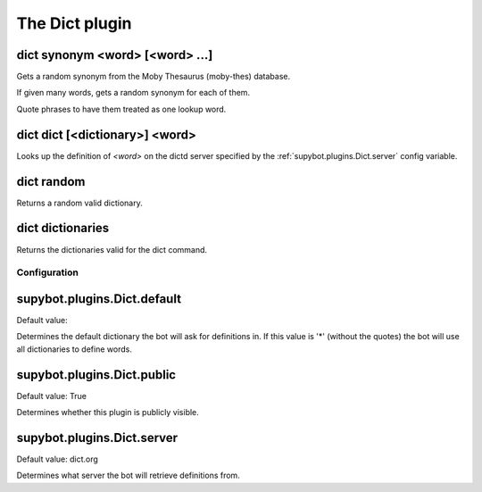 
.. _plugin-dict:

The Dict plugin
===============

.. _command-dict-synonym:

dict synonym <word> [<word> ...]
^^^^^^^^^^^^^^^^^^^^^^^^^^^^^^^^

Gets a random synonym from the Moby Thesaurus (moby-thes) database.

If given many words, gets a random synonym for each of them.

Quote phrases to have them treated as one lookup word.

.. _command-dict-dict:

dict dict [<dictionary>] <word>
^^^^^^^^^^^^^^^^^^^^^^^^^^^^^^^

Looks up the definition of *<word>* on the dictd server specified by
the :ref:`supybot.plugins.Dict.server` config variable.

.. _command-dict-random:

dict random
^^^^^^^^^^^

Returns a random valid dictionary.

.. _command-dict-dictionaries:

dict dictionaries
^^^^^^^^^^^^^^^^^

Returns the dictionaries valid for the dict command.



.. _plugin-dict-config:

Configuration
-------------

.. _supybot.plugins.Dict.default:

supybot.plugins.Dict.default
^^^^^^^^^^^^^^^^^^^^^^^^^^^^

Default value: 

Determines the default dictionary the bot will ask for definitions in. If this value is '*' (without the quotes) the bot will use all dictionaries to define words.

.. _supybot.plugins.Dict.public:

supybot.plugins.Dict.public
^^^^^^^^^^^^^^^^^^^^^^^^^^^

Default value: True

Determines whether this plugin is publicly visible.

.. _supybot.plugins.Dict.server:

supybot.plugins.Dict.server
^^^^^^^^^^^^^^^^^^^^^^^^^^^

Default value: dict.org

Determines what server the bot will retrieve definitions from.

